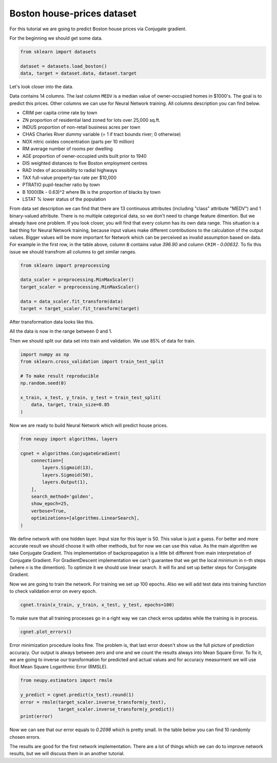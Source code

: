 Boston house-prices dataset
===========================

For this tutorial we are going to predict Boston house prices via Conjugate gradient.

For the beginning we should get some data.

.. code-block:: python

    from sklearn import datasets

    dataset = datasets.load_boston()
    data, target = dataset.data, dataset.target

Let's look closer into the data.

.. raw:: html

    <table border="1" class="dataframe">
      <thead>
        <tr>
          <th>CRIM</th>
          <th>ZN</th>
          <th>INDUS</th>
          <th>CHAS</th>
          <th>NOX</th>
          <th>RM</th>
          <th>AGE</th>
          <th>DIS</th>
          <th>RAD</th>
        </tr>
      </thead>
      <tbody>
        <tr>
          <td>0.00632</td>
          <td>18</td>
          <td>2.31</td>
          <td>0</td>
          <td>0.538</td>
          <td>6.575</td>
          <td>65.2</td>
          <td>4.0900</td>
          <td>1</td>
        </tr>
        <tr>
          <td>0.02731</td>
          <td>0</td>
          <td>7.07</td>
          <td>0</td>
          <td>0.469</td>
          <td>6.421</td>
          <td>78.9</td>
          <td>4.9671</td>
          <td>2</td>
        </tr>
        <tr>
          <td>0.02729</td>
          <td>0</td>
          <td>7.07</td>
          <td>0</td>
          <td>0.469</td>
          <td>7.185</td>
          <td>61.1</td>
          <td>4.9671</td>
          <td>2</td>
        </tr>
        <tr>
          <td>0.03237</td>
          <td>0</td>
          <td>2.18</td>
          <td>0</td>
          <td>0.458</td>
          <td>6.998</td>
          <td>45.8</td>
          <td>6.0622</td>
          <td>3</td>
        </tr>
        <tr>
          <td>0.06905</td>
          <td>0</td>
          <td>2.18</td>
          <td>0</td>
          <td>0.458</td>
          <td>7.147</td>
          <td>54.2</td>
          <td>6.0622</td>
          <td>3</td>
        </tr>
      </tbody>
    </table>

    <table border="1" class="dataframe">
      <thead>
        <tr>
          <th>TAX</th>
          <th>PTRATIO</th>
          <th>B</th>
          <th>LSTAT</th>
          <th>MEDV</th>
        </tr>
      </thead>
      <tbody>
        <tr>
          <td>296</td>
          <td>15.3</td>
          <td>396.90</td>
          <td>4.98</td>
          <td>24.0</td>
        </tr>
        <tr>
          <td>242</td>
          <td>17.8</td>
          <td>396.90</td>
          <td>9.14</td>
          <td>21.6</td>
        </tr>
        <tr>
          <td>242</td>
          <td>17.8</td>
          <td>392.83</td>
          <td>4.03</td>
          <td>34.7</td>
        </tr>
        <tr>
          <td>222</td>
          <td>18.7</td>
          <td>394.63</td>
          <td>2.94</td>
          <td>33.4</td>
        </tr>
        <tr>
          <td>222</td>
          <td>18.7</td>
          <td>396.90</td>
          <td>5.33</td>
          <td>36.2</td>
        </tr>
      </tbody>
    </table>

Data contains 14 columns.
The last column ``MEDV`` is a median value of owner-occupied homes in $1000's.
The goal is to predict this prices.
Other columns we can use for Neural Network training.
All columns description you can find below.

- CRIM     per capita crime rate by town
- ZN       proportion of residential land zoned for lots over 25,000 sq.ft.
- INDUS    proportion of non-retail business acres per town
- CHAS     Charles River dummy variable (= 1 if tract bounds river; 0 otherwise)
- NOX      nitric oxides concentration (parts per 10 million)
- RM       average number of rooms per dwelling
- AGE      proportion of owner-occupied units built prior to 1940
- DIS      weighted distances to five Boston employment centres
- RAD      index of accessibility to radial highways
- TAX      full-value property-tax rate per $10,000
- PTRATIO  pupil-teacher ratio by town
- B        1000(Bk - 0.63)^2 where Bk is the proportion of blacks by town
- LSTAT    % lower status of the population

From data set description we can find that there are 13 continuous attributes (including "class" attribute "MEDV") and 1 binary-valued attribute.
There is no multiple categorical data, so we don't need to change feature dimention.
But we already have one problem.
If you look closer, you will find that every column has its own data range.
This situation is a bad thing for Neural Network training, because input values ​​make different contributions to the calculation of the output values.
Bigger values will be more important for Network which can be perceived as invalid assumption based on data.
For example in the first row, in the table above, column ``B`` contains value `396.90` and column ``CRIM`` - `0.00632`.
To fix this issue we should transfrom all columns to get similar ranges.

.. code-block:: python

    from sklearn import preprocessing

    data_scaler = preprocessing.MinMaxScaler()
    target_scaler = preprocessing.MinMaxScaler()

    data = data_scaler.fit_transform(data)
    target = target_scaler.fit_transform(target)

After transformation data looks like this.

.. raw:: html

    <table border="1" class="dataframe">
      <thead>
        <tr>
          <th>CRIM</th>
          <th>ZN</th>
          <th>INDUS</th>
          <th>CHAS</th>
          <th>NOX</th>
          <th>...</th>
        </tr>
      </thead>
      <tbody>
        <tr>
          <td>0.000000</td>
          <td>0.18</td>
          <td>0.067815</td>
          <td>0</td>
          <td>0.314815</td>
          <td>...</td>
        </tr>
        <tr>
          <td>0.000236</td>
          <td>0.00</td>
          <td>0.242302</td>
          <td>0</td>
          <td>0.172840</td>
          <td>...</td>
        </tr>
        <tr>
          <td>0.000236</td>
          <td>0.00</td>
          <td>0.242302</td>
          <td>0</td>
          <td>0.172840</td>
          <td>...</td>
        </tr>
        <tr>
          <td>0.000293</td>
          <td>0.00</td>
          <td>0.063050</td>
          <td>0</td>
          <td>0.150206</td>
          <td>...</td>
        </tr>
        <tr>
          <td>0.000705</td>
          <td>0.00</td>
          <td>0.063050</td>
          <td>0</td>
          <td>0.150206</td>
          <td>...</td>
        </tr>
      </tbody>
    </table>

All the data is now in the range between 0 and 1.

Then we should split our data set into train and validation.
We use 85% of data for train.

.. code-block:: python

    import numpy as np
    from sklearn.cross_validation import train_test_split

    # To make result reproducible
    np.random.seed(0)

    x_train, x_test, y_train, y_test = train_test_split(
        data, target, train_size=0.85
    )

Now we are ready to build Neural Network which will predict house prices.

.. code-block:: python

    from neupy import algorithms, layers

    cgnet = algorithms.ConjugateGradient(
        connection=[
            layers.Sigmoid(13),
            layers.Sigmoid(50),
            layers.Output(1),
        ],
        search_method='golden',
        show_epoch=25,
        verbose=True,
        optimizations=[algorithms.LinearSearch],
    )

.. figure:: images/cgnet-init.png
    :width: 80%
    :align: center
    :alt: Conjgate Gradient train

We define network with one hidden layer.
Input size for this layer is 50.
This value is just a guess.
For better and more accurate result we should choose it with other methods, but for now we can use this value.
As the main algorithm we take Conjugate Gradient.
This implementation of backpropagation is a little bit different from main interpretation of Conjugate Gradient.
For GradientDescent implementation we can't guarantee that we get the local minimum in n-th steps (where `n` is the dimention).
To optimize it we should use linear search.
It will fix and set up better steps for Conjugate Gradient.

Now we are going to train the network.
For training we set up 100 epochs.
Also we will add test data into training function to check validation error on every epoch.

.. code-block:: python

    cgnet.train(x_train, y_train, x_test, y_test, epochs=100)


.. figure:: images/cgnet-train.png
    :width: 80%
    :align: center
    :alt: Conjgate Gradient train


To make sure that all training processes go in a right way we can check erros updates while the training is in process.


.. code-block:: python

    cgnet.plot_errors()


.. figure:: images/cgnet-error-plot.png
    :width: 80%
    :align: center
    :alt: Conjgate Gradient train


Error minimization procedure looks fine.
The problem is, that last error doesn't show us the full picture of prediction accuracy.
Our output is always between zero and one and we count the results always into Mean Square Error.
To fix it, we are going to inverse our transformation for predicted and actual values and for accuracy measurment we will use Root Mean Square Logarithmic Error (RMSLE).

.. code-block:: python

    from neupy.estimators import rmsle

    y_predict = cgnet.predict(x_test).round(1)
    error = rmsle(target_scaler.inverse_transform(y_test),
                  target_scaler.inverse_transform(y_predict))
    print(error)

Now we can see that our error equals to `0.2098` which is pretty small.
In the table below you can find 10 randomly chosen errors.

.. raw:: html

    <table border="1" class="dataframe">
      <thead>
        <tr>
          <th>Actual</th>
          <th>Predicted</th>
        </tr>
      </thead>
      <tbody>
        <tr>
          <td>31.2</td>
          <td>27.5</td>
        </tr>
        <tr>
          <td>18.7</td>
          <td>18.5</td>
        </tr>
        <tr>
          <td>20.1</td>
          <td>18.5</td>
        </tr>
        <tr>
          <td>17.2</td>
          <td>9.5</td>
        </tr>
        <tr>
          <td>8.3</td>
          <td>9.5</td>
        </tr>
        <tr>
          <td>50.0</td>
          <td>41.0</td>
        </tr>
        <tr>
          <td>42.8</td>
          <td>32.0</td>
        </tr>
        <tr>
          <td>20.5</td>
          <td>18.5</td>
        </tr>
        <tr>
          <td>16.8</td>
          <td>23.0</td>
        </tr>
        <tr>
          <td>11.8</td>
          <td>9.5</td>
        </tr>
      </tbody>
    </table>

The results are good for the first network implementation.
There are a lot of things which we can do to improve network results, but we will discuss them in an another tutorial.

.. author:: default
.. categories:: none
.. tags:: supervised, backpropagation, regression
.. comments::
